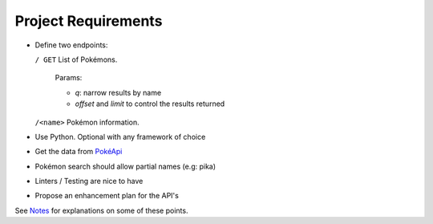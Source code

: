 ####################
Project Requirements
####################

- Define two endpoints:

  ``/ GET`` List of Pokémons.

    Params:

    - `q`: narrow results by name

    - `offset` and `limit` to control the results returned

  ``/<name>`` Pokémon information.

- Use Python. Optional with any framework of choice

- Get the data from `PokéApi <https://pokeapi.co>`_

- Pokémon search should allow partial names (e.g: pika)

- Linters / Testing are nice to have

- Propose an enhancement plan for the API's

See `Notes <notes.rst>`_ for explanations on some of these points.
